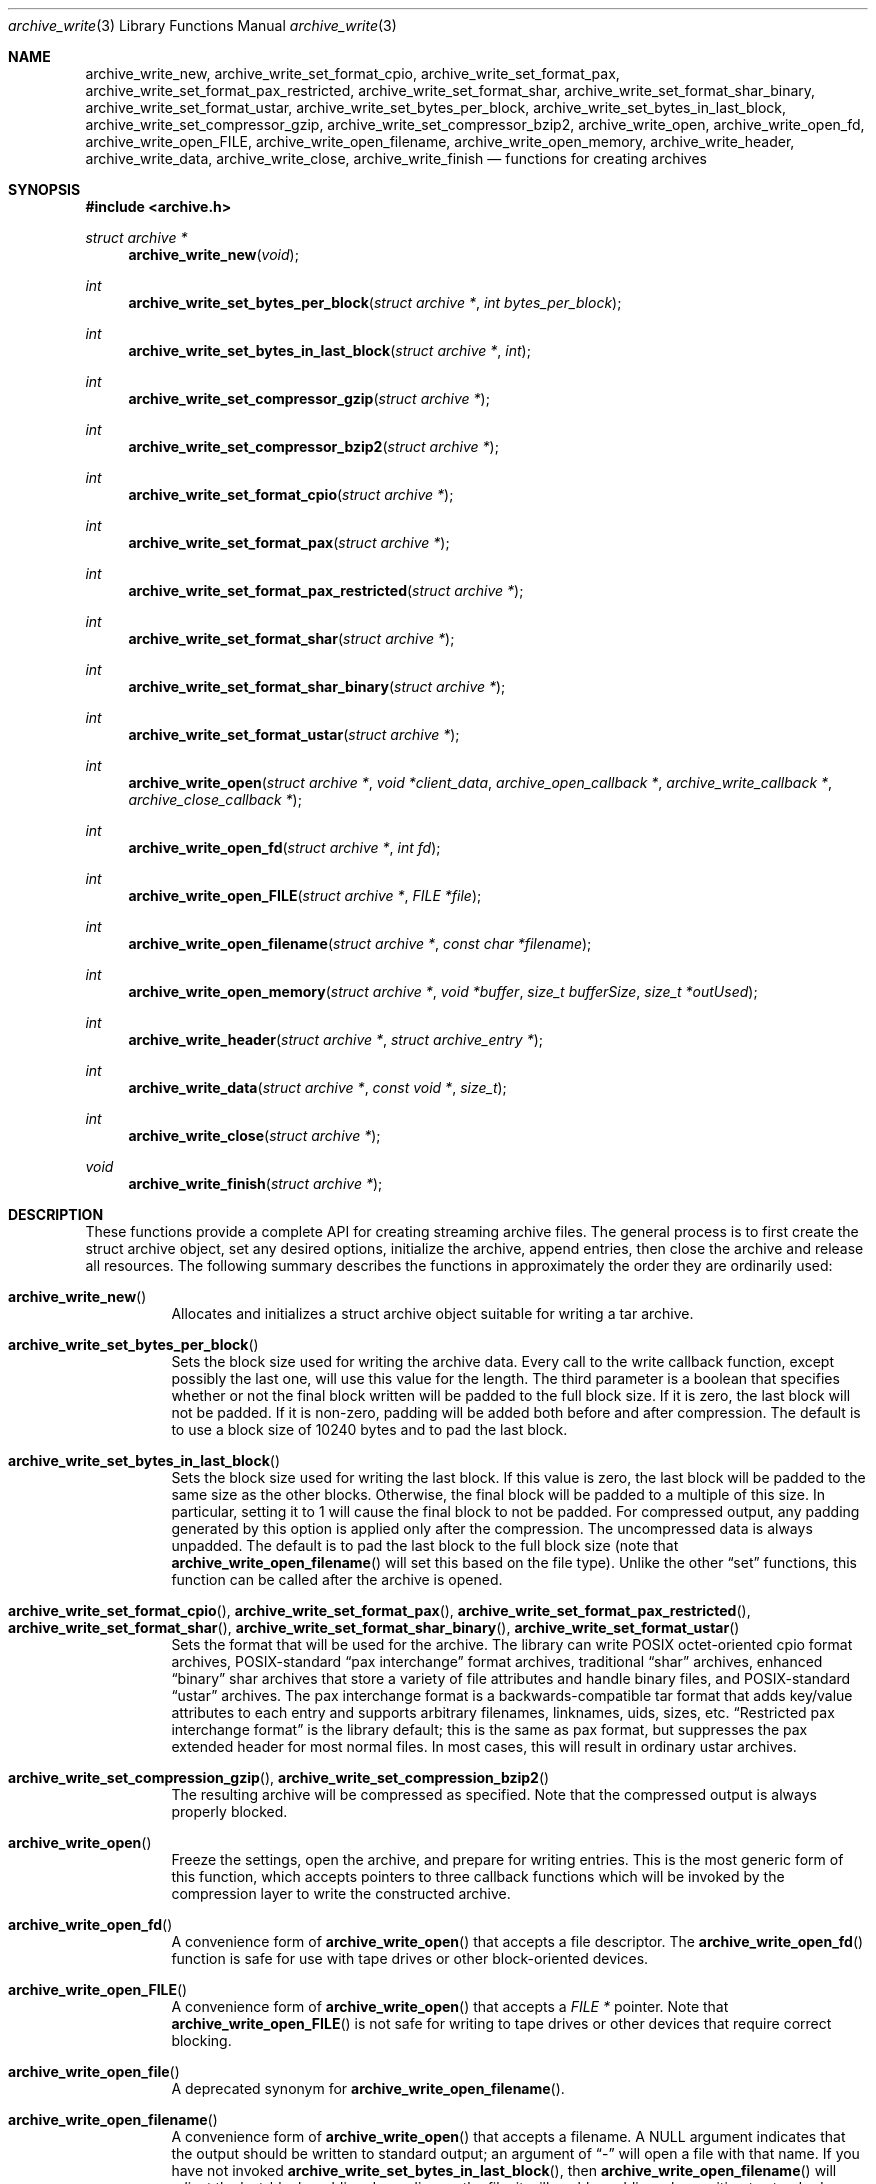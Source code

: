 .\" Copyright (c) 2003-2006 Tim Kientzle
.\" All rights reserved.
.\"
.\" Redistribution and use in source and binary forms, with or without
.\" modification, are permitted provided that the following conditions
.\" are met:
.\" 1. Redistributions of source code must retain the above copyright
.\"    notice, this list of conditions and the following disclaimer.
.\" 2. Redistributions in binary form must reproduce the above copyright
.\"    notice, this list of conditions and the following disclaimer in the
.\"    documentation and/or other materials provided with the distribution.
.\"
.\" THIS SOFTWARE IS PROVIDED BY THE AUTHOR AND CONTRIBUTORS ``AS IS'' AND
.\" ANY EXPRESS OR IMPLIED WARRANTIES, INCLUDING, BUT NOT LIMITED TO, THE
.\" IMPLIED WARRANTIES OF MERCHANTABILITY AND FITNESS FOR A PARTICULAR PURPOSE
.\" ARE DISCLAIMED.  IN NO EVENT SHALL THE AUTHOR OR CONTRIBUTORS BE LIABLE
.\" FOR ANY DIRECT, INDIRECT, INCIDENTAL, SPECIAL, EXEMPLARY, OR CONSEQUENTIAL
.\" DAMAGES (INCLUDING, BUT NOT LIMITED TO, PROCUREMENT OF SUBSTITUTE GOODS
.\" OR SERVICES; LOSS OF USE, DATA, OR PROFITS; OR BUSINESS INTERRUPTION)
.\" HOWEVER CAUSED AND ON ANY THEORY OF LIABILITY, WHETHER IN CONTRACT, STRICT
.\" LIABILITY, OR TORT (INCLUDING NEGLIGENCE OR OTHERWISE) ARISING IN ANY WAY
.\" OUT OF THE USE OF THIS SOFTWARE, EVEN IF ADVISED OF THE POSSIBILITY OF
.\" SUCH DAMAGE.
.\"
.\" $FreeBSD$
.\"
.Dd August 19, 2006
.Dt archive_write 3
.Os
.Sh NAME
.Nm archive_write_new ,
.Nm archive_write_set_format_cpio ,
.Nm archive_write_set_format_pax ,
.Nm archive_write_set_format_pax_restricted ,
.Nm archive_write_set_format_shar ,
.Nm archive_write_set_format_shar_binary ,
.Nm archive_write_set_format_ustar ,
.Nm archive_write_set_bytes_per_block ,
.Nm archive_write_set_bytes_in_last_block ,
.Nm archive_write_set_compressor_gzip ,
.Nm archive_write_set_compressor_bzip2 ,
.Nm archive_write_open ,
.Nm archive_write_open_fd ,
.Nm archive_write_open_FILE ,
.Nm archive_write_open_filename ,
.Nm archive_write_open_memory ,
.Nm archive_write_header ,
.Nm archive_write_data ,
.Nm archive_write_close ,
.Nm archive_write_finish
.Nd functions for creating archives
.Sh SYNOPSIS
.In archive.h
.Ft struct archive *
.Fn archive_write_new "void"
.Ft int
.Fn archive_write_set_bytes_per_block "struct archive *" "int bytes_per_block"
.Ft int
.Fn archive_write_set_bytes_in_last_block "struct archive *" "int"
.Ft int
.Fn archive_write_set_compressor_gzip "struct archive *"
.Ft int
.Fn archive_write_set_compressor_bzip2 "struct archive *"
.Ft int
.Fn archive_write_set_format_cpio "struct archive *"
.Ft int
.Fn archive_write_set_format_pax "struct archive *"
.Ft int
.Fn archive_write_set_format_pax_restricted "struct archive *"
.Ft int
.Fn archive_write_set_format_shar "struct archive *"
.Ft int
.Fn archive_write_set_format_shar_binary "struct archive *"
.Ft int
.Fn archive_write_set_format_ustar "struct archive *"
.Ft int
.Fn archive_write_open "struct archive *" "void *client_data" "archive_open_callback *" "archive_write_callback *" "archive_close_callback *"
.Ft int
.Fn archive_write_open_fd "struct archive *" "int fd"
.Ft int
.Fn archive_write_open_FILE "struct archive *" "FILE *file"
.Ft int
.Fn archive_write_open_filename "struct archive *" "const char *filename"
.Ft int
.Fn archive_write_open_memory "struct archive *" "void *buffer" "size_t bufferSize" "size_t *outUsed"
.Ft int
.Fn archive_write_header "struct archive *" "struct archive_entry *"
.Ft int
.Fn archive_write_data "struct archive *" "const void *" "size_t"
.Ft int
.Fn archive_write_close "struct archive *"
.Ft void
.Fn archive_write_finish "struct archive *"
.Sh DESCRIPTION
These functions provide a complete API for creating streaming
archive files.
The general process is to first create the
.Tn struct archive
object, set any desired options, initialize the archive, append entries, then
close the archive and release all resources.
The following summary describes the functions in approximately
the order they are ordinarily used:
.Bl -tag -width indent
.It Fn archive_write_new
Allocates and initializes a
.Tn struct archive
object suitable for writing a tar archive.
.It Fn archive_write_set_bytes_per_block
Sets the block size used for writing the archive data.
Every call to the write callback function, except possibly the last one, will
use this value for the length.
The third parameter is a boolean that specifies whether or not the final block
written will be padded to the full block size.
If it is zero, the last block will not be padded.
If it is non-zero, padding will be added both before and after compression.
The default is to use a block size of 10240 bytes and to pad the last block.
.It Fn archive_write_set_bytes_in_last_block
Sets the block size used for writing the last block.
If this value is zero, the last block will be padded to the same size
as the other blocks.
Otherwise, the final block will be padded to a multiple of this size.
In particular, setting it to 1 will cause the final block to not be padded.
For compressed output, any padding generated by this option
is applied only after the compression.
The uncompressed data is always unpadded.
The default is to pad the last block to the full block size (note that
.Fn archive_write_open_filename
will set this based on the file type).
Unlike the other
.Dq set
functions, this function can be called after the archive is opened.
.It Fn archive_write_set_format_cpio , Fn archive_write_set_format_pax , Fn archive_write_set_format_pax_restricted , Fn archive_write_set_format_shar , Fn archive_write_set_format_shar_binary , Fn archive_write_set_format_ustar
Sets the format that will be used for the archive.
The library can write
POSIX octet-oriented cpio format archives,
POSIX-standard
.Dq pax interchange
format archives,
traditional
.Dq shar
archives,
enhanced
.Dq binary
shar archives that store a variety of file attributes and handle binary files,
and
POSIX-standard
.Dq ustar
archives.
The pax interchange format is a backwards-compatible tar format that
adds key/value attributes to each entry and supports arbitrary
filenames, linknames, uids, sizes, etc.
.Dq Restricted pax interchange format
is the library default; this is the same as pax format, but suppresses
the pax extended header for most normal files.
In most cases, this will result in ordinary ustar archives.
.It Fn archive_write_set_compression_gzip , Fn archive_write_set_compression_bzip2
The resulting archive will be compressed as specified.
Note that the compressed output is always properly blocked.
.It Fn archive_write_open
Freeze the settings, open the archive, and prepare for writing entries.
This is the most generic form of this function, which accepts
pointers to three callback functions which will be invoked by
the compression layer to write the constructed archive.
.It Fn archive_write_open_fd
A convenience form of
.Fn archive_write_open
that accepts a file descriptor.
The
.Fn archive_write_open_fd
function is safe for use with tape drives or other
block-oriented devices.
.It Fn archive_write_open_FILE
A convenience form of
.Fn archive_write_open
that accepts a
.Ft "FILE *"
pointer.
Note that
.Fn archive_write_open_FILE
is not safe for writing to tape drives or other devices
that require correct blocking.
.It Fn archive_write_open_file
A deprecated synonym for
.Fn archive_write_open_filename .
.It Fn archive_write_open_filename
A convenience form of
.Fn archive_write_open
that accepts a filename.
A NULL argument indicates that the output should be written to standard output;
an argument of
.Dq -
will open a file with that name.
If you have not invoked
.Fn archive_write_set_bytes_in_last_block ,
then
.Fn archive_write_open_filename
will adjust the last-block padding depending on the file:
it will enable padding when writing to standard output or
to a character or block device node, it will disable padding otherwise.
You can override this by manually invoking
.Fn archive_write_set_bytes_in_last_block
either before or after calling
.Fn archive_write_open .
The
.Fn archive_write_open_filename
function is safe for use with tape drives or other
block-oriented devices.
.It Fn archive_write_open_memory
A convenience form of
.Fn archive_write_open
that accepts a pointer to a block of memory that will receive
the archive.
The final
.Ft "size_t *"
argument points to a variable that will be updated
after each write to reflect how much of the buffer
is currently in use.
You should be careful to ensure that this variable
remains allocated until after the archive is
closed.
.It Fn archive_write_header
Build and write a header using the data in the provided
.Tn struct archive_entry
structure.
.It Fn archive_write_data
Write data corresponding to the header just written.
Returns number of bytes written or -1 on error.
.It Fn archive_write_close
Complete the archive and invoke the close callback.
.It Fn archive_write_finish
Invokes
.Fn archive_write_close
if it was not invoked manually, then release all resources.
.El
More information about the
.Va struct archive
object and the overall design of the library can be found in the
.Xr libarchive 3
overview.
.Sh IMPLEMENTATION
Compression support is built-in to libarchive, which uses zlib and bzlib
to handle gzip and bzip2 compression, respectively.
.Sh CLIENT CALLBACKS
To use this library, you will need to define and register
callback functions that will be invoked to write data to the
resulting archive.
These functions are registered by calling
.Fn archive_write_open :
.Bl -item -offset indent
.It
.Ft typedef int
.Fn archive_open_callback "struct archive *" "void *client_data"
.El
.Pp
The open callback is invoked by
.Fn archive_write_open .
It should return
.Cm ARCHIVE_OK
if the underlying file or data source is successfully
opened.
If the open fails, it should call
.Fn archive_set_error
to register an error code and message and return
.Cm ARCHIVE_FATAL .
.Bl -item -offset indent
.It
.Ft typedef ssize_t
.Fn archive_write_callback "struct archive *" "void *client_data" "void *buffer" "size_t length"
.El
.Pp
The write callback is invoked whenever the library
needs to write raw bytes to the archive.
For correct blocking, each call to the write callback function
should translate into a single
.Xr write 2
system call.
This is especially critical when writing archives to tape drives.
On success, the write callback should return the
number of bytes actually written.
On error, the callback should invoke
.Fn archive_set_error
to register an error code and message and return -1.
.Bl -item -offset indent
.It
.Ft typedef int
.Fn archive_close_callback "struct archive *" "void *client_data"
.El
.Pp
The close callback is invoked by archive_close when
the archive processing is complete.
The callback should return
.Cm ARCHIVE_OK
on success.
On failure, the callback should invoke
.Fn archive_set_error
to register an error code and message and
regurn
.Cm ARCHIVE_FATAL.
.Sh EXAMPLE
The following sketch illustrates basic usage of the library.
In this example,
the callback functions are simply wrappers around the standard
.Xr open 2 ,
.Xr write 2 ,
and
.Xr close 2
system calls.
.Bd -literal -offset indent
#include <sys/stat.h>
#include <archive.h>
#include <archive_entry.h>
#include <fcntl.h>
#include <stdlib.h>
#include <unistd.h>

struct mydata {
	const char *name;
	int fd;
};

int
myopen(struct archive *a, void *client_data)
{
  struct mydata *mydata = client_data;

  mydata->fd = open(mydata->name, O_WRONLY | O_CREAT, 0644);
  if (mydata->fd >= 0)
    return (ARCHIVE_OK);
  else
    return (ARCHIVE_FATAL);
}

ssize_t
mywrite(struct archive *a, void *client_data, void *buff, size_t n)
{
  struct mydata *mydata = client_data;

  return (write(mydata->fd, buff, n));
}

int
myclose(struct archive *a, void *client_data)
{
  struct mydata *mydata = client_data;

  if (mydata->fd > 0)
    close(mydata->fd);
  return (0);
}

void
write_archive(const char *outname, const char **filename)
{
  struct mydata *mydata = malloc(sizeof(struct mydata));
  struct archive *a;
  struct archive_entry *entry;
  struct stat st;
  char buff[8192];
  int len;
  int fd;

  a = archive_write_new();
  mydata->name = outname;
  archive_write_set_compression_gzip(a);
  archive_write_set_format_ustar(a);
  archive_write_open(a, mydata, myopen, mywrite, myclose);
  while (*filename) {
    stat(*filename, &st);
    entry = archive_entry_new();
    archive_entry_copy_stat(entry, &st);
    archive_entry_set_pathname(entry, *filename);
    archive_write_header(a, entry);
    fd = open(*filename, O_RDONLY);
    len = read(fd, buff, sizeof(buff));
    while ( len > 0 ) {
	archive_write_data(a, buff, len);
	len = read(fd, buff, sizeof(buff));
    }
    archive_entry_free(entry);
    filename++;
  }
  archive_write_finish(a);
}

int main(int argc, const char **argv)
{
	const char *outname;
	argv++;
	outname = argv++;
	write_archive(outname, argv);
	return 0;
}
.Ed
.Sh RETURN VALUES
Most functions return zero on success, non-zero on error.
The
.Fn archive_errno
and
.Fn archive_error_string
functions can be used to retrieve an appropriate error code and a
textual error message.
.Pp
.Fn archive_write_new
returns a pointer to a newly-allocated
.Tn struct archive
object.
.Pp
.Fn archive_write_data
returns a count of the number of bytes actually written.
On error, -1 is returned and the
.Fn archive_errno
and
.Fn archive_error_string
functions will return appropriate values.
Note that if the client-provided write callback function
returns a non-zero value, that error will be propagated back to the caller
through whatever API function resulted in that call, which
may include
.Fn archive_write_header ,
.Fn archive_write_data ,
or
.Fn archive_write_close .
The client callback can call
.Fn archive_set_error
to provide values that can then be retrieved by
.Fn archive_errno
and
.Fn archive_error_string .
.Sh SEE ALSO
.Xr tar 1 ,
.Xr libarchive 3 ,
.Xr tar 5
.Sh HISTORY
The
.Nm libarchive
library first appeared in
.Fx 5.3 .
.Sh AUTHORS
.An -nosplit
The
.Nm libarchive
library was written by
.An Tim Kientzle Aq kientzle@acm.org .
.Sh BUGS
There are many peculiar bugs in historic tar implementations that may cause
certain programs to reject archives written by this library.
For example, several historic implementations calculated header checksums
incorrectly and will thus reject valid archives; GNU tar does not fully support
pax interchange format; some old tar implementations required specific
field terminations.
.Pp
The default pax interchange format eliminates most of the historic
tar limitations and provides a generic key/value attribute facility
for vendor-defined extensions.
One oversight in POSIX is the failure to provide a standard attribute
for large device numbers.
This library uses
.Dq SCHILY.devminor
and
.Dq SCHILY.devmajor
for device numbers that exceed the range supported by the backwards-compatible
ustar header.
These keys are compatible with Joerg Schilling's
.Nm star
archiver.
Other implementations may not recognize these keys and will thus be unable
to correctly restore large device numbers archived by this library.
